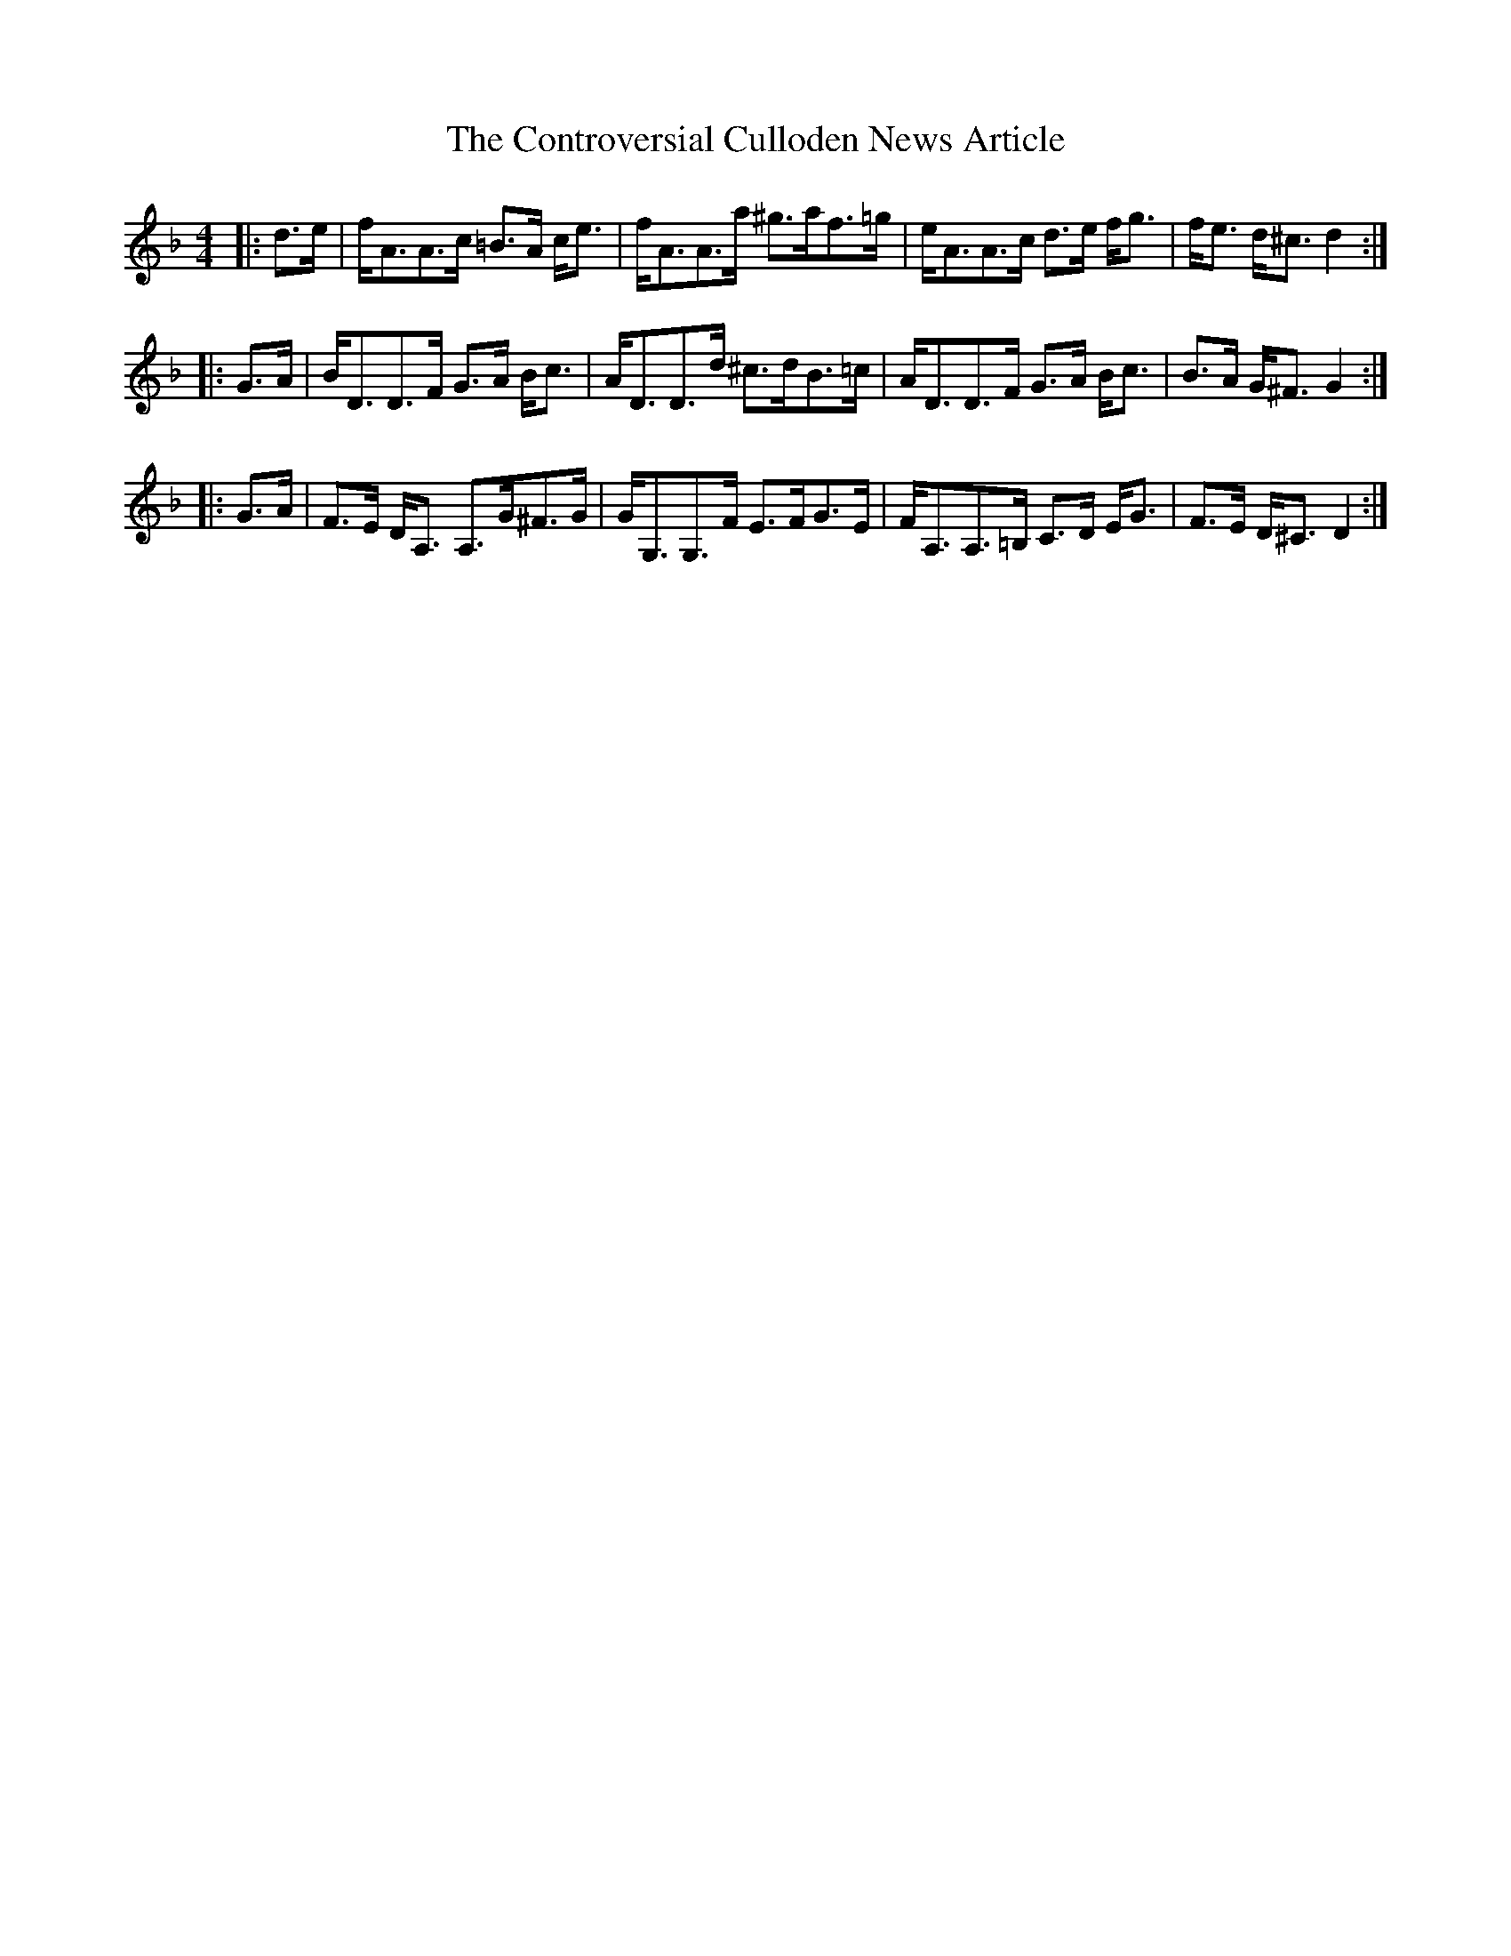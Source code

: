 X: 8123
T: Controversial Culloden News Article, The
R: strathspey
M: 4/4
K: Dminor
|:d>e|f<AA>c =B>A c<e|f<AA>a ^g>af>=g|e<AA>c d>e f<g|f<e d<^c d2:|
|:G>A|B<DD>F G>A B<c|A<DD>d ^c>dB>=c|A<DD>F G>A B<c|B>A G<^F G2:|
|:G>A|F>E D<A, A,>G^F>G|G<G,G,>F E>FG>E|F<A,A,>=B, C>D E<G|F>E D<^C D2:|

